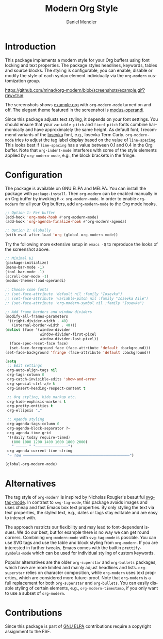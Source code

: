 #+title: Modern Org Style
#+author: Daniel Mendler
#+language: en
#+export_file_name: org-modern.texi
#+texinfo_dir_category: Emacs misc features
#+texinfo_dir_title: Org-Modern: (org-modern).
#+texinfo_dir_desc: Modern Org Style

#+html: <a href="https://www.gnu.org/software/emacs/"><img alt="GNU Emacs" src="https://github.com/minad/corfu/blob/screenshots/emacs.svg?raw=true"/></a>
#+html: <a href="https://elpa.gnu.org/packages/org-modern.html"><img alt="GNU ELPA" src="https://elpa.gnu.org/packages/org-modern.svg"/></a>
#+html: <a href="https://elpa.gnu.org/devel/org-modern.html"><img alt="GNU-devel ELPA" src="https://elpa.gnu.org/devel/org-modern.svg"/></a>
#+html: <a href="https://melpa.org/#/org-modern"><img alt="MELPA" src="https://melpa.org/packages/org-modern-badge.svg"/></a>
#+html: <a href="https://stable.melpa.org/#/org-modern"><img alt="MELPA Stable" src="https://stable.melpa.org/packages/org-modern-badge.svg"/></a>

* Introduction

This package implements a modern style for your Org buffers using font locking
and text properties. The package styles headlines, keywords, tables and source
blocks. The styling is configurable, you can enable, disable or modify the style
of each syntax element individually via the =org-modern= customization group.

[[https://github.com/minad/org-modern/blob/screenshots/example.gif?raw=true]]

The screenshots shows [[file:example.org][example.org]] with =org-modern-mode= turned on and off. The
elegant theme featured in the screenshot is [[https://protesilaos.com/emacs/modus-themes][modus-operandi]].

Since this package adjusts text styling, it depends on your font settings. You
should ensure that your =variable-pitch= and =fixed-pitch= fonts combine
harmonically and have approximately the same height. As default font, I
recommend variants of the [[https://github.com/be5invis/Iosevka][Iosevka]] font, e.g., Iosevka Term Curly.
=org-modern-mode= tries to adjust the tag label display based on the value of
=line-spacing=. This looks best if =line-spacing= has a value between 0.1 and 0.4 in
the Org buffer. Note that =org-indent-mode= interferes with some of the style
elements applied by =org-modern-mode=, e.g., the block brackets in the fringe.

* Configuration

The package is available on GNU ELPA and MELPA. You can install the package with
=package-install=. Then =org-modern= can be enabled manually in an Org buffer by
invoking =M-x org-modern-mode=. In order to enable =org-modern= for all your Org
buffers, add =org-modern-mode= to the Org mode hooks.

#+begin_src emacs-lisp
  ;; Option 1: Per buffer
  (add-hook 'org-mode-hook #'org-modern-mode)
  (add-hook 'org-agenda-finalize-hook #'org-modern-agenda)

  ;; Option 2: Globally
  (with-eval-after-load 'org (global-org-modern-mode))
#+end_src

Try the following more extensive setup in =emacs -Q= to reproduce the looks of the
screenshot above.

#+begin_src emacs-lisp
  ;; Minimal UI
  (package-initialize)
  (menu-bar-mode -1)
  (tool-bar-mode -1)
  (scroll-bar-mode -1)
  (modus-themes-load-operandi)

  ;; Choose some fonts
  ;; (set-face-attribute 'default nil :family "Iosevka")
  ;; (set-face-attribute 'variable-pitch nil :family "Iosevka Aile")
  ;; (set-face-attribute 'org-modern-symbol nil :family "Iosevka")

  ;; Add frame borders and window dividers
  (modify-all-frames-parameters
   '((right-divider-width . 40)
     (internal-border-width . 40)))
  (dolist (face '(window-divider
                  window-divider-first-pixel
                  window-divider-last-pixel))
    (face-spec-reset-face face)
    (set-face-foreground face (face-attribute 'default :background)))
  (set-face-background 'fringe (face-attribute 'default :background))

  (setq
   ;; Edit settings
   org-auto-align-tags nil
   org-tags-column 0
   org-catch-invisible-edits 'show-and-error
   org-special-ctrl-a/e t
   org-insert-heading-respect-content t

   ;; Org styling, hide markup etc.
   org-hide-emphasis-markers t
   org-pretty-entities t
   org-ellipsis "…"

   ;; Agenda styling
   org-agenda-tags-column 0
   org-agenda-block-separator ?─
   org-agenda-time-grid
   '((daily today require-timed)
     (800 1000 1200 1400 1600 1800 2000)
     " ┄┄┄┄┄ " "┄┄┄┄┄┄┄┄┄┄┄┄┄┄┄")
   org-agenda-current-time-string
   "⭠ now ─────────────────────────────────────────────────")

  (global-org-modern-mode)
#+end_src

* Alternatives

The tag style of =org-modern= is inspired by Nicholas Rougier's beautiful
[[https://github.com/rougier/svg-tag-mode][svg-tag-mode]]. In contrast to =svg-tag-mode=, this package avoids images and uses
cheap and fast Emacs box text properties. By only styling the text via text
properties, the styled text, e.g., dates or tags stay editable and are easy to
interact with.

The approach restricts our flexibility and may lead to font-dependent issues. We
do our best, but for example there is no way we can get round corners. Combining
=org-modern-mode= with =svg-tag-mode= is possible. You can use SVG tags and use the
table and block styling from =org-modern=. If you are interested in further
tweaks, Emacs comes with the builtin =prettify-symbols-mode= which can be used for
individual styling of custom keywords.

Popular alternatives are the older =org-superstar= and =org-bullets= packages, which
have are more limited and mainly adjust headlines and lists. =org-superstar=
relies on character composition, while =org-modern= uses text properties, which
are considered more future-proof. Note that =org-modern= is a full replacement for
both =org-superstar= and =org-bullets=. You can easily disable styling of certain
elements, e.g., =org-modern-timestamp=, if you only want to use a subset of
=org-modern=.

* Contributions

Since this package is part of [[https://elpa.gnu.org/packages/org-modern.html][GNU ELPA]] contributions require a copyright
assignment to the FSF.

